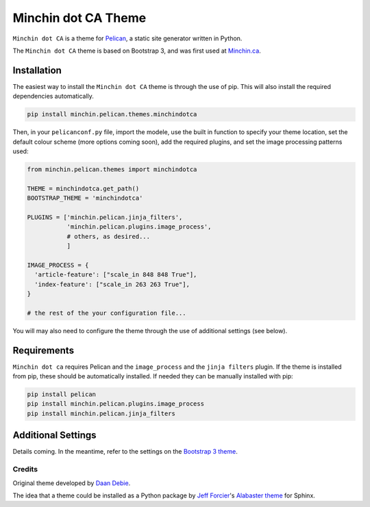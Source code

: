 ====================
Minchin dot CA Theme
====================

``Minchin dot CA`` is a theme for `Pelican <http://docs.getpelican.com/>`_,
a static site generator written in Python.

The ``Minchin dot CA`` theme is based on Bootstrap 3, and was first used at
`Minchin.ca <http://minchin.ca>`_. 

Installation
============

The easiest way to install the ``Minchin dot CA`` theme is through the use
of pip. This will also install the required dependencies automatically.

.. code-block:: sh

  pip install minchin.pelican.themes.minchindotca

Then, in your ``pelicanconf.py`` file, import the modele, use the
built in function to specify your theme location, set the default
colour scheme (more options coming soon), add the required plugins, and set
the image processing patterns used:

.. code-block:: python

  from minchin.pelican.themes import minchindotca

  THEME = minchindotca.get_path()
  BOOTSTRAP_THEME = 'minchindotca'

  PLUGINS = ['minchin.pelican.jinja_filters',
             'minchin.pelican.plugins.image_process',
             # others, as desired...
             ]

  IMAGE_PROCESS = {
    'article-feature': ["scale_in 848 848 True"],
    'index-feature': ["scale_in 263 263 True"],
  }

  # the rest of the your configuration file...


You will may also need to configure the theme through the use of additional
settings (see below).


Requirements
============

``Minchin dot ca`` requires Pelican and the ``image_process`` and
the ``jinja filters`` plugin. If the theme is installed from pip, these
should be automatically installed. If needed they can be manually
installed with pip:

.. code-block:: sh

   pip install pelican
   pip install minchin.pelican.plugins.image_process
   pip install minchin.pelican.jinja_filters


Additional Settings
===================

Details coming. In the meantime, refer to the settings on the `Bootstrap 3
theme <https://github.com/getpelican/pelican-themes/tree/master/pelican-bootstrap3>`_.


Credits
-------

Original theme developed by `Daan Debie <http://dandydev.net/>`_.

The idea that a theme could be installed as a Python package by `Jeff
Forcier <http://bitprophet.org/>`_'s `Alabaster theme
<https://github.com/bitprophet/alabaster>`_ for Sphinx.
